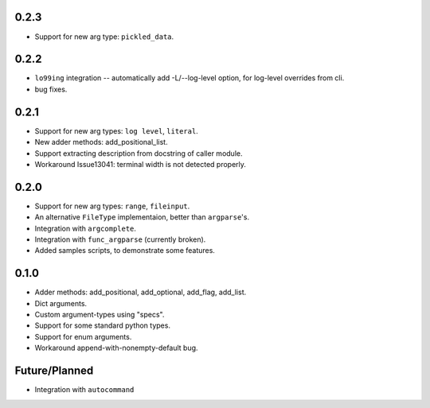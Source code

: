 0.2.3
-----
* Support for new arg type: ``pickled_data``.

0.2.2
-----
* ``lo99ing`` integration -- automatically add -L/--log-level option, for log-level overrides from cli.
* bug fixes.

0.2.1
-----
* Support for new arg types: ``log level``, ``literal``.
* New adder methods: add_positional_list.
* Support extracting description from docstring of caller module.
* Workaround Issue13041: terminal width is not detected properly.

0.2.0
-----
* Support for new arg types: ``range``, ``fileinput``.
* An alternative ``FileType`` implementaion, better than ``argparse``'s.
* Integration with ``argcomplete``.
* Integration with ``func_argparse`` (currently broken).
* Added samples scripts, to demonstrate some features.

0.1.0
-----
* Adder methods: add_positional, add_optional, add_flag, add_list.
* Dict arguments.
* Custom argument-types using "specs".
* Support for some standard python types.
* Support for enum arguments.
* Workaround append-with-nonempty-default bug.

Future/Planned
----------------
* Integration with ``autocommand``
